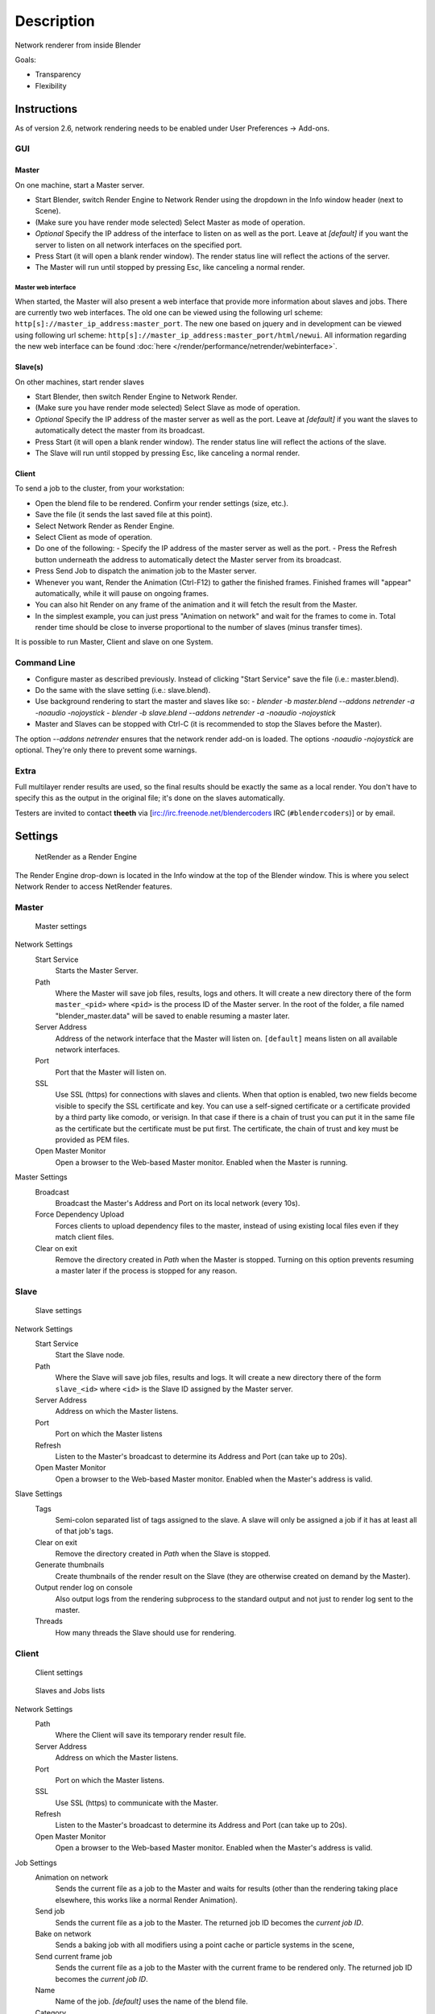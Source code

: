 
***********
Description
***********

Network renderer from inside Blender


Goals:

- Transparency
- Flexibility


Instructions
============

As of version 2.6, network rendering needs to be enabled under User Preferences → Add-ons.


GUI
---

Master
^^^^^^

On one machine, start a Master server.


- Start Blender, switch Render Engine to Network Render using the dropdown in the Info window header (next to Scene).
- (Make sure you have render mode selected) Select Master as mode of operation.
- *Optional* Specify the IP address of the interface to listen on as well as the port.
  Leave at *[default]* if you want the server to listen on all network interfaces on the specified port.
- Press Start (it will open a blank render window). The render status line will reflect the actions of the server.
- The Master will run until stopped by pressing Esc, like canceling a normal render.

Master web interface
""""""""""""""""""""

When started, the Master will also present a web interface that provide more information about
slaves and jobs. There are currently two web interfaces.
The old one can be viewed using the following url scheme:
``http[s]://master_ip_address:master_port``.
The new one based on jquery and in development can be viewed using following url scheme:
``http[s]://master_ip_address:master_port/html/newui``.
All information regarding the new web interface can be found
:doc:`here </render/performance/netrender/webinterface>`.


Slave(s)
^^^^^^^^

On other machines, start render slaves

- Start Blender, then switch Render Engine to Network Render.
- (Make sure you have render mode selected) Select Slave as mode of operation.
- *Optional* Specify the IP address of the master server as well as the port.
  Leave at *[default]* if you want the slaves to automatically detect the master from its broadcast.
- Press Start (it will open a blank render window). The render status line will reflect the actions of the slave.
- The Slave will run until stopped by pressing Esc, like canceling a normal render.


Client
^^^^^^

To send a job to the cluster, from your workstation:

- Open the blend file to be rendered. Confirm your render settings (size, etc.).
- Save the file (it sends the last saved file at this point).
- Select Network Render as Render Engine.
- Select Client as mode of operation.
- Do one of the following:
  - Specify the IP address of the master server as well as the port.
  - Press the Refresh button underneath the address to automatically detect the Master server from its broadcast.
- Press Send Job to dispatch the animation job to the Master server.
- Whenever you want, Render the Animation (Ctrl-F12) to gather the finished frames.
  Finished frames will "appear" automatically, while it will pause on ongoing frames.
- You can also hit Render on any frame of the animation and it will fetch the result from the Master.
- In the simplest example, you can just press "Animation on network" and wait for the frames to come in.
  Total render time should be close to inverse proportional to the number of slaves (minus transfer times).

It is possible to run Master, Client and slave on one System.


Command Line
------------

- Configure master as described previously. Instead of clicking "Start Service" save the file (i.e.: master.blend).
- Do the same with the slave setting (i.e.: slave.blend).
- Use background rendering to start the master and slaves like so:
  - *blender -b master.blend --addons netrender -a -noaudio -nojoystick*
  - *blender -b slave.blend --addons netrender -a -noaudio -nojoystick*
- Master and Slaves can be stopped with Ctrl-C (it is recommended to stop the Slaves before the Master).

The option *--addons netrender* ensures that the network render add-on is loaded.
The options *-noaudio -nojoystick* are optional.
They're only there to prevent some warnings.


Extra
-----

Full multilayer render results are used,
so the final results should be exactly the same as a local render.
You don't have to specify this as the output in the original file;
it's done on the slaves automatically.

Testers are invited to contact **theeth** via [irc://irc.freenode.net/blendercoders IRC
(``#blendercoders``)] or by email.


Settings
========

.. figure:: /images/NetRender_Engine.jpg

   NetRender as a Render Engine


The Render Engine drop-down is located in the Info window at the top of the Blender window.
This is where you select Network Render to access NetRender features.


Master
------

.. figure:: /images/NetRender_Master.jpg

   Master settings


Network Settings
   Start Service
      Starts the Master Server.
   Path
      Where the Master will save job files, results, logs and others.
      It will create a new directory there of the form ``master_<pid>``
      where ``<pid>`` is the process ID of the Master server.
      In the root of the folder, a file named "blender_master.data" will be saved to enable resuming a master later.
   Server Address
      Address of the network interface that the Master will listen on.
      ``[default]`` means listen on all available network interfaces.
   Port
      Port that the Master will listen on.
   SSL
      Use SSL (https) for connections with slaves and clients.
      When that option is enabled, two new fields become visible to specify the SSL certificate and key.
      You can use a self-signed certificate or a certificate provided by a third party like comodo, or verisign.
      In that case if there is a chain of trust you can put it in the same file as the
      certificate but the certificate must be put first.
      The certificate, the chain of trust and key must be provided as PEM files.
   Open Master Monitor
      Open a browser to the Web-based Master monitor. Enabled when the Master is running.
Master Settings
   Broadcast
      Broadcast the Master's Address and Port on its local network (every 10s).
   Force Dependency Upload
      Forces clients to upload dependency files to the master,
      instead of using existing local files even if they match client files.
   Clear on exit
      Remove the directory created in *Path* when the Master is stopped.
      Turning on this option prevents resuming a master later if the process is stopped for any reason.


Slave
-----

.. figure:: /images/NetRender_Slave.jpg

   Slave settings


Network Settings
   Start Service
      Start the Slave node.
   Path
      Where the Slave will save job files, results and logs.
      It will create a new directory there of the form ``slave_<id>`` where ``<id>``
      is the Slave ID assigned by the Master server.
   Server Address
      Address on which the Master listens.
   Port
      Port on which the Master listens
   Refresh
      Listen to the Master's broadcast to determine its Address and Port (can take up to 20s).
   Open Master Monitor
      Open a browser to the Web-based Master monitor. Enabled when the Master's address is valid.
Slave Settings
   Tags
      Semi-colon separated list of tags assigned to the slave.
      A slave will only be assigned a job if it has at least all of that job's tags.
   Clear on exit
      Remove the directory created in *Path* when the Slave is stopped.
   Generate thumbnails
      Create thumbnails of the render result on the Slave (they are otherwise created on demand by the Master).
   Output render log on console
      Also output logs from the rendering subprocess to the
      standard output and not just to render log sent to the master.
   Threads
      How many threads the Slave should use for rendering.


Client
------

.. figure:: /images/NetRender_Client.jpg

   Client settings


.. figure:: /images/Netrender_client_lists.jpg

   Slaves and Jobs lists


Network Settings
   Path
     Where the Client will save its temporary render result file.
   Server Address
      Address on which the Master listens.
   Port
      Port on which the Master listens.
   SSL
      Use SSL (https) to communicate with the Master.
   Refresh
      Listen to the Master's broadcast to determine its Address and Port (can take up to 20s).
   Open Master Monitor
      Open a browser to the Web-based Master monitor. Enabled when the Master's address is valid.
Job Settings
   Animation on network
      Sends the current file as a job to the Master and waits for results
      (other than the rendering taking place elsewhere, this works like a normal Render Animation).
   Send job
      Sends the current file as a job to the Master. The returned job ID becomes the *current job ID*.
   Bake on network
      Sends a baking job with all modifiers using a point cache or particle systems in the scene,
   Send current frame job
      Sends the current file as a job to the Master with the current frame to be rendered only.
      The returned job ID becomes the *current job ID*.
   Name
      Name of the job. *[default]* uses the name of the blend file.
   Category
      Category of the job, *Optional*. Jobs on the Master are also balanced by Categories.
   Tags
      Semi-colon separated list of tags assigned to the job.
      A job will only be assigned to a slave if its tag list contains all of the job's own tags.
   Engine
      Render engine to use for rendering this job.
   Priority
      Priority of the job.
      The Priority level is a multiplier that makes the Master count the job as if it were X jobs
      (i.e.: balancing between a priority 1 and a priority 2 job
      will make them take 33% and 66% of the workload respectively).
   Chunks
      How many frames are dispatched to a Slave as part of a chunk of a job.
   Save Before Job
      Forces the current file to be saved to disk before being dispatched as a job.
Slaves Status
   List
      List of all Slaves connected to the Master.
   Refresh
      Refresh the Slaves information from the Master
   Remove
      Move the selected Slave to the Blacklist.
Slaves Blacklist
   List
      List of all Blacklisted Slaves.
   Remove
      Remove the selected Slave from the Blacklist.
Jobs
   List
      List of all jobs on the Master.
   Refresh
      Refresh the jobs information from the Master.
   Remove
      Remove a job from the Master.
   Remove All
      Remove all jobs from the Master.
   Get Results
      Get all available frames from the selected job.
      Results are downloaded as multilayer EXR into the current output directory.


Physics Baking Jobs
===================

Physics baking is a recently added feature in Netrender.
It supports dispatching baking jobs for each point cache used in a scene
(on a modifier or particle system).

Each point cache is baked individually on a slave;
bake ordering and dependencies are not currently supported.

Results can only be downloaded as a zip file from the job's page on the web interface. You
then have to unzip it and put the results in the blendcache folder associated with your file
and turn on disk cache for modifiers and particle systems that you baked
(this step should be done automatically at some point).

The text outputted when baking a point cache is not terribly well-suited for being piped to a
log and not very informative,
so you won't get a whole lot of information from the job's log file.
Changing this would require some change to the baking code directly.

Baking other type of physics (like fluids) should eventually be supported.


Version Control Jobs
====================

.. figure:: /images/Netrender_subversion.jpg

   Subversion settings example


.. figure:: /images/Netrender_git.jpg

   Git settings example


Using VCS (version control system) as a job type enables you to bypass the usual dependency
system used by netrender and rely on a versioning system instead.
For more organized productions, this is usually a good idea as it minimizes dependency errors,
disk space used and job dispatch time.

Currently, the only two version control systems supported are Subversion (svn) and Git.
Adding new ones is relatively easy and will be done when requested.

After selecting a VCS, you have to specify three system-specific settings:


Revision
   string used to identify a specific version. (svn: revision, git: commit hash).
Remote path
   remote path where the files can be downloaded from
   (svn: server url, git: remote repository path from which the slaves can checkout).
   All job files must be in that folder or one of its subfolders.
Working copy
   working copy root folder. Where the remote files will be downloaded.
   This is kept between jobs to prevent download of the same file more than once
   and will only change when jobs require a new revision of specific files from the version control system.

The Refresh button will try to guess those settings to the best of its knowledge.


Notes and Known Bugs
====================

- No shared network space is required between nodes.
- You can dispatch many different files; all results can be retrieved independently.
  (Save the file after the dispatch if you want to close it and retrieve later.)
- There is very little network error management, so if you close the master first, stuff will break.
  Same if you enter an invalid address.
- Issue with many dependencies with the same file name:
  https://projects.blender.org/tracker/index.php?func=detail&aid=25783&group_id=9&atid=498

**Yes**, I *know* the current workflow is far from being ideal,
especially from a professional render farm point of view. I expect Matt to whip me and suggest better stuff.
Optimally, I'd like if users could just press "Anim on network",
it would automatically dispatch to the network and wait for results, like a local render.
All "pro" features should be optional.


Load Balancing
==============

Primary balancing is performed by calculating usage of the cluster every 10s for each job,
averaged over time. The next job dispatched is the one with lowest usage
(the one that is using the least number of slaves). The priority of a job acts as a divisor,
so a job of priority 2 would use a percentage of the cluster as if it were 2 jobs and not just
one (i.e.: a job of priority 1 and one of priority 2 sharing slaves will use respectively 33%
and 66% of the processing power).
On top of that, there's a set of exceptions and first priority rules:


Exceptions
----------

- A single job cannot use more than N% of total slaves, unless it's the only job.
  That prevents a slow job from starving faster ones. This is set at 75% for now, but should be customizable.


First Priorities (criteria)
---------------------------

- Less than N frames dispatched (prioritize new jobs). The goal of this is to catch errors early.
- More than N minutes list last dispatch. To prevent high-priority jobs from starving others.


To do
=====

- Send job from memory
- Don't depend on render engine choice for visibility
- "Expert" render manager
- Better defined communication protocol
- The option to calculate simulations (cloth, smoke, ...)
  on a node which would then send point cache to server for dispatch to render
- Pack textures on upload
- Dispatch single frame as tiles


Technical Details
=================

*Out of date, read the code and put info here.*


Feature List
------------

- support paths instead of files
- client-server-slave: restrict job to specific nodes
- client-server-slave: view node machine stats
- client-server-slave: reporting error logs back to manager (all ``stdout`` and ``stderr`` from nodes)
- Cancel jobs
- Restart error frame
- Disable crash report on windows
- Dispatch more than one frame at once (a sequence of frames)
- Blacklist slave that errors on frame after reset
- Multiple paths on job announce
- Delay job until all files accounted for
- Frame range restrictions (ie: send point cache files only when needed for the range of frames)
- Send partial logs to master
- TODO: Set slaves to copy results on network path
- TODO: client-master: archive job (copy source files and results)
- TODO: master-slave: restrict jobs based on specs of slaves.


API Feature Wishlist
--------------------

This is a list of blender code I would need to make netrender better. Some of them are bugs,
some are features that should (hopefully) eventually be there.


- API access to jobs,
  to be able to run masters and slaves in the background as well as render job notifiers on the client.
- Render result from multilayer image in memory
- Render and load tiles in render results

